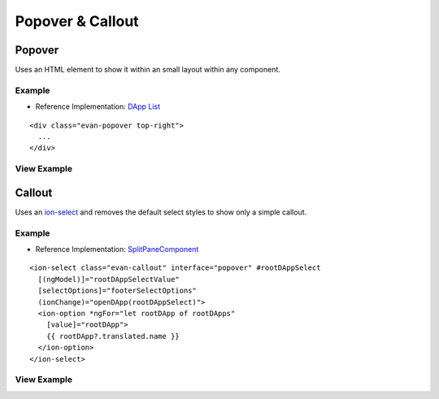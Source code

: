 =================
Popover & Callout
=================

Popover
=======

Uses an HTML element to show it within an small layout within any component.

-------
Example
-------
- Reference Implementation: `DApp List <https://github.com/evannetwork/ui-core-dapps/blob/develop/dapps/favorites/src/components/dapp-list/dapp-list.html>`_

::

  <div class="evan-popover top-right">
    ...
  </div>

------------
View Example
------------

.. image:: ../../../images/angular-sass/popover.png
   :width: 600

Callout
=======

Uses an `ion-select <https://ionicframework.com/docs/components/#select>`_ and removes the default select styles to show only a simple callout.

-------
Example
-------
- Reference Implementation: `SplitPaneComponent <https://github.com/evannetwork/ui-angular-core/blob/develop/src/components/split-pane/split-pane.html>`_

::

  <ion-select class="evan-callout" interface="popover" #rootDAppSelect
    [(ngModel)]="rootDAppSelectValue"
    [selectOptions]="footerSelectOptions"
    (ionChange)="openDApp(rootDAppSelect)">
    <ion-option *ngFor="let rootDApp of rootDApps"
      [value]="rootDApp">
      {{ rootDApp?.translated.name }}
    </ion-option>
  </ion-select>

------------
View Example
------------

.. image:: ../../../images/angular-sass/callout.png
   :width: 600

   
